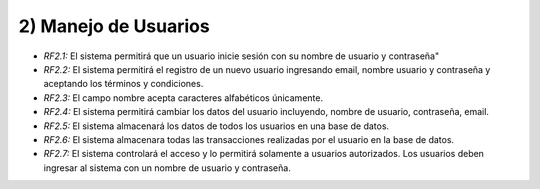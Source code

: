 
2) Manejo de Usuarios
~~~~~~~~~~~~~~~~~~~~~

+ *RF2.1:* El sistema permitirá que un usuario inicie sesión con su nombre de usuario y contraseña"

+ *RF2.2:* El sistema permitirá el registro de un nuevo usuario ingresando email, nombre usuario y contraseña y aceptando los términos y condiciones.
  
+ *RF2.3:* El campo nombre acepta caracteres alfabéticos únicamente.
  
+ *RF2.4:* El sistema permitirá cambiar los datos del usuario incluyendo, nombre de usuario, contraseña, email.
  
+ *RF2.5:* El sistema almacenará los datos de todos los usuarios en una base de datos.
  
+ *RF2.6:* El sistema almacenara todas las transacciones realizadas por el usuario en la base de datos.
  
+ *RF2.7:* El sistema controlará el acceso y lo permitirá solamente a usuarios autorizados. Los usuarios deben ingresar al sistema con un nombre de usuario y contraseña.
